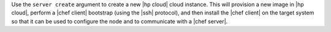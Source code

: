 .. The contents of this file are included in multiple topics.
.. This file describes a command or a sub-command for Knife.
.. This file should not be changed in a way that hinders its ability to appear in multiple documentation sets.


Use the ``server create`` argument to create a new |hp cloud| cloud instance. This will provision a new image in |hp cloud|, perform a |chef client| bootstrap (using the |ssh| protocol), and then install the |chef client| on the target system so that it can be used to configure the node and to communicate with a |chef server|.